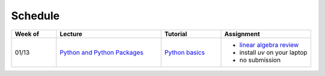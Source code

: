Schedule
===============

.. list-table::
   :header-rows: 1
   :widths: 15 35 20 30

   * - Week of
     - Lecture
     - Tutorial
     - Assignment
   * - 01/13
     - `Python and Python Packages <_static/lecture_slides/1-python-and-python-packages.pdf>`_
     - `Python basics <./tutorial/python-basics.ipynb>`_
     - - `linear algebra review <./homework/0-linear-algebra.rst>`_ 
       - install `uv` on your laptop
       - no submission

